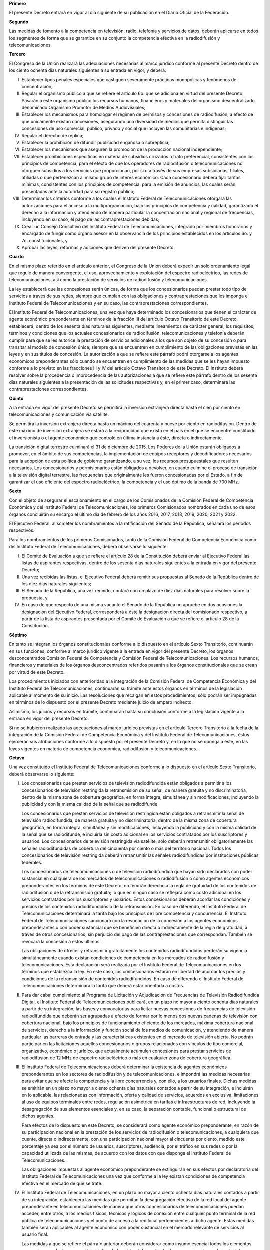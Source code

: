 **Primero**

El presente Decreto entrará en vigor al día siguiente de su publicación
en el Diario Oficial de la Federación.

**Segundo**

Las medidas de fomento a la competencia en televisión, radio, telefonía
y servicios de datos, deberán aplicarse en todos los segmentos de forma
que se garantice en su conjunto la competencia efectiva en la
radiodifusión y telecomunicaciones.

**Tercero**

El Congreso de la Unión realizará las adecuaciones necesarias al marco
jurídico conforme al presente Decreto dentro de los ciento ochenta días
naturales siguientes a su entrada en vigor, y deberá:

I. Establecer tipos penales especiales que castiguen severamente
   prácticas monopólicas y fenómenos de concentración;

II. Regular el organismo público a que se refiere el artículo 6o. que se
    adiciona en virtud del presente Decreto. Pasarán a este organismo
    público los recursos humanos, financieros y materiales del organismo
    descentralizado denominado Organismo Promotor de Medios
    Audiovisuales;

III. Establecer los mecanismos para homologar el régimen de permisos y
     concesiones de radiodifusión, a efecto de que únicamente existan
     concesiones, asegurando una diversidad de medios que permita
     distinguir las concesiones de uso comercial, público, privado y
     social que incluyen las comunitarias e indígenas;

IV. Regular el derecho de réplica;

V. Establecer la prohibición de difundir publicidad engañosa o
   subrepticia;

VI. Establecer los mecanismos que aseguren la promoción de la producción
    nacional independiente;

VII. Establecer prohibiciones específicas en materia de subsidios
     cruzados o trato preferencial, consistentes con los principios de
     competencia, para el efecto de que los operadores de radiodifusión
     o telecomunicaciones no otorguen subsidios a los servicios que
     proporcionan, por sí o a través de sus empresas subsidiarias,
     filiales, afiliadas o que pertenezcan al mismo grupo de interés
     económico. Cada concesionario deberá fijar tarifas mínimas,
     consistentes con los principios de competencia, para la emisión de
     anuncios, las cuales serán presentadas ante la autoridad para su
     registro público;

VIII. Determinar los criterios conforme a los cuales el Instituto
      Federal de Telecomunicaciones otorgará las autorizaciones para el
      acceso a la multiprogramación, bajo los principios de competencia
      y calidad, garantizado el derecho a la información y atendiendo de
      manera particular la concentración nacional y regional de
      frecuencias, incluyendo en su caso, el pago de las
      contraprestaciones debidas;

IX. Crear un Consejo Consultivo del Instituto Federal de
    Telecomunicaciones, integrado por miembros honorarios y encargado de
    fungir como órgano asesor en la observancia de los principios
    establecidos en los artículos 6o. y 7o. constitucionales, y

X. Aprobar las leyes, reformas y adiciones que deriven del presente
   Decreto.

**Cuarto**

En el mismo plazo referido en el artículo anterior, el Congreso de la
Unión deberá expedir un solo ordenamiento legal que regule de manera
convergente, el uso, aprovechamiento y explotación del espectro
radioeléctrico, las redes de telecomunicaciones, así como la prestación
de servicios de radiodifusión y telecomunicaciones.

La ley establecerá que las concesiones serán únicas, de forma que los
concesionarios puedan prestar todo tipo de servicios a través de sus
redes, siempre que cumplan con las obligaciones y contraprestaciones que
les imponga el Instituto Federal de Telecomunicaciones y en su caso, las
contraprestaciones correspondientes.

El Instituto Federal de Telecomunicaciones, una vez que haya determinado
los concesionarios que tienen el carácter de agente económico
preponderante en términos de la fracción III del artículo Octavo
Transitorio de este Decreto, establecerá, dentro de los sesenta días
naturales siguientes, mediante lineamientos de carácter general, los
requisitos, términos y condiciones que los actuales concesionarios de
radiodifusión, telecomunicaciones y telefonía deberán cumplir para que
se les autorice la prestación de servicios adicionales a los que son
objeto de su concesión o para transitar al modelo de concesión única,
siempre que se encuentren en cumplimiento de las obligaciones previstas
en las leyes y en sus títulos de concesión. La autorización a que se
refiere este párrafo podrá otorgarse a los agentes económicos
preponderantes sólo cuando se encuentren en cumplimiento de las medidas
que se les hayan impuesto conforme a lo previsto en las fracciones III y
IV del artículo Octavo Transitorio de este Decreto. El Instituto deberá
resolver sobre la procedencia o improcedencia de las autorizaciones a
que se refiere este párrafo dentro de los sesenta días naturales
siguientes a la presentación de las solicitudes respectivas y, en el
primer caso, determinará las contraprestaciones correspondientes.

**Quinto**

A la entrada en vigor del presente Decreto se permitirá la inversión
extranjera directa hasta el cien por ciento en telecomunicaciones y
comunicación vía satélite.

Se permitirá la inversión extranjera directa hasta un máximo del
cuarenta y nueve por ciento en radiodifusión. Dentro de este máximo de
inversión extranjera se estará a la reciprocidad que exista en el país
en el que se encuentre constituido el inversionista o el agente
económico que controle en última instancia a éste, directa o
indirectamente.

La transición digital terrestre culminará el 31 de diciembre de 2015.
Los Poderes de la Unión estarán obligados a promover, en el ámbito de
sus competencias, la implementación de equipos receptores y
decodificadores necesarios para la adopción de esta política de gobierno
garantizando, a su vez, los recursos presupuestales que resulten
necesarios. Los concesionarios y permisionarios están obligados a
devolver, en cuanto culmine el proceso de transición a la televisión
digital terrestre, las frecuencias que originalmente les fueron
concesionadas por el Estado, a fin de garantizar el uso eficiente del
espectro radioeléctrico, la competencia y el uso óptimo de la banda de
700 MHz.

**Sexto**

Con el objeto de asegurar el escalonamiento en el cargo de los
Comisionados de la Comisión Federal de Competencia Económica y del
Instituto Federal de Telecomunicaciones, los primeros Comisionados
nombrados en cada uno de esos órganos concluirán su encargo el último
día de febrero de los años 2016, 2017, 2018, 2019, 2020, 2021 y 2022.

El Ejecutivo Federal, al someter los nombramientos a la ratificación del
Senado de la República, señalará los periodos respectivos.

Para los nombramientos de los primeros Comisionados, tanto de la
Comisión Federal de Competencia Económica como del Instituto Federal de
Telecomunicaciones, deberá observarse lo siguiente:

I. El Comité de Evaluación a que se refiere el artículo 28 de la
   Constitución deberá enviar al Ejecutivo Federal las listas de
   aspirantes respectivas, dentro de los sesenta días naturales
   siguientes a la entrada en vigor del presente Decreto;

II. Una vez recibidas las listas, el Ejecutivo Federal deberá remitir
    sus propuestas al Senado de la República dentro de los diez días
    naturales siguientes;

III. El Senado de la República, una vez reunido, contará con un plazo de
     diez días naturales para resolver sobre la propuesta, y

IV. En caso de que respecto de una misma vacante el Senado de la
    República no apruebe en dos ocasiones la designación del Ejecutivo
    Federal, corresponderá a éste la designación directa del comisionado
    respectivo, a partir de la lista de aspirantes presentada por el
    Comité de Evaluación a que se refiere el artículo 28 de la
    Constitución.

**Séptimo**

En tanto se integran los órganos constitucionales conforme a lo
dispuesto en el artículo Sexto Transitorio, continuarán en sus
funciones, conforme al marco jurídico vigente a la entrada en vigor del
presente Decreto, los órganos desconcentrados Comisión Federal de
Competencia y Comisión Federal de Telecomunicaciones. Los recursos
humanos, financieros y materiales de los órganos desconcentrados
referidos pasarán a los órganos constitucionales que se crean por virtud
de este Decreto.

Los procedimientos iniciados con anterioridad a la integración de la
Comisión Federal de Competencia Económica y del Instituto Federal de
Telecomunicaciones, continuarán su trámite ante estos órganos en
términos de la legislación aplicable al momento de su inicio. Las
resoluciones que recaigan en estos procedimientos, sólo podrán ser
impugnadas en términos de lo dispuesto por el presente Decreto mediante
juicio de amparo indirecto.

Asimismo, los juicios y recursos en trámite, continuarán hasta su
conclusión conforme a la legislación vigente a la entrada en vigor del
presente Decreto.

Si no se hubieren realizado las adecuaciones al marco jurídico previstas
en el artículo Tercero Transitorio a la fecha de la integración de la
Comisión Federal de Competencia Económica y del Instituto Federal de
Telecomunicaciones, éstos ejercerán sus atribuciones conforme a lo
dispuesto por el presente Decreto y, en lo que no se oponga a éste, en
las leyes vigentes en materia de competencia económica, radiodifusión y
telecomunicaciones.

**Octavo**

Una vez constituido el Instituto Federal de Telecomunicaciones conforme
a lo dispuesto en el artículo Sexto Transitorio, deberá observarse lo
siguiente:

I. Los concesionarios que presten servicios de televisión radiodifundida
   están obligados a permitir a los concesionarios de televisión
   restringida la retransmisión de su señal, de manera gratuita y no
   discriminatoria, dentro de la misma zona de cobertura geográfica, en
   forma íntegra, simultánea y sin modificaciones, incluyendo la
   publicidad y con la misma calidad de la señal que se radiodifunde.

   Los concesionarios que presten servicios de televisión restringida
   están obligados a retransmitir la señal de televisión radiodifundida,
   de manera gratuita y no discriminatoria, dentro de la misma zona de
   cobertura geográfica, en forma íntegra, simultánea y sin
   modificaciones, incluyendo la publicidad y con la misma calidad de la
   señal que se radiodifunde, e incluirla sin costo adicional en los
   servicios contratados por los suscriptores y usuarios. Los
   concesionarios de televisión restringida vía satélite, sólo deberán
   retransmitir obligatoriamente las señales radiodifundidas de
   cobertura del cincuenta por ciento o más del territorio
   nacional. Todos los concesionarios de televisión restringida deberán
   retransmitir las señales radiodifundidas por instituciones públicas
   federales.

   Los concesionarios de telecomunicaciones o de televisión
   radiodifundida que hayan sido declarados con poder sustancial en
   cualquiera de los mercados de telecomunicaciones o radiodifusión o
   como agentes económicos preponderantes en los términos de este
   Decreto, no tendrán derecho a la regla de gratuidad de los contenidos
   de radiodifusión o de la retransmisión gratuita; lo que en ningún
   caso se reflejará como costo adicional en los servicios contratados
   por los suscriptores y usuarios.  Estos concesionarios deberán
   acordar las condiciones y precios de los contenidos radiodifundidos o
   de la retransmisión. En caso de diferendo, el Instituto Federal de
   Telecomunicaciones determinará la tarifa bajo los principios de libre
   competencia y concurrencia. El Instituto Federal de
   Telecomunicaciones sancionará con la revocación de la concesión a los
   agentes económicos preponderantes o con poder sustancial que se
   beneficien directa o indirectamente de la regla de gratuidad, a
   través de otros concesionarios, sin perjuicio del pago de las
   contraprestaciones que correspondan. También se revocará la concesión
   a estos últimos.

   Las obligaciones de ofrecer y retransmitir gratuitamente los
   contenidos radiodifundidos perderán su vigencia simultáneamente
   cuando existan condiciones de competencia en los mercados de
   radiodifusión y telecomunicaciones. Esta declaración será realizada
   por el Instituto Federal de Telecomunicaciones en los términos que
   establezca la ley. En este caso, los concesionarios estarán en
   libertad de acordar los precios y condiciones de la retransmisión de
   contenidos radiodifundidos. En caso de diferendo el Instituto Federal
   de Telecomunicaciones determinará la tarifa que deberá estar
   orientada a costos.

II. Para dar cabal cumplimiento al Programa de Licitación y Adjudicación
    de Frecuencias de Televisión Radiodifundida Digital, el Instituto
    Federal de Telecomunicaciones publicará, en un plazo no mayor a
    ciento ochenta días naturales a partir de su integración, las bases
    y convocatorias para licitar nuevas concesiones de frecuencias de
    televisión radiodifundida que deberán ser agrupadas a efecto de
    formar por lo menos dos nuevas cadenas de televisión con cobertura
    nacional, bajo los principios de funcionamiento eficiente de los
    mercados, máxima cobertura nacional de servicios, derecho a la
    información y función social de los medios de comunicación, y
    atendiendo de manera particular las barreras de entrada y las
    características existentes en el mercado de televisión abierta. No
    podrán participar en las licitaciones aquellos concesionarios o
    grupos relacionados con vínculos de tipo comercial, organizativo,
    económico o jurídico, que actualmente acumulen concesiones para
    prestar servicios de radiodifusión de 12 MHz de espectro
    radioeléctrico o más en cualquier zona de cobertura geográfica.

III. El Instituto Federal de Telecomunicaciones deberá determinar la
     existencia de agentes económicos preponderantes en los sectores de
     radiodifusión y de telecomunicaciones, e impondrá las medidas
     necesarias para evitar que se afecte la competencia y la libre
     concurrencia y, con ello, a los usuarios finales. Dichas medidas se
     emitirán en un plazo no mayor a ciento ochenta días naturales
     contados a partir de su integración, e incluirán en lo aplicable,
     las relacionadas con información, oferta y calidad de servicios,
     acuerdos en exclusiva, limitaciones al uso de equipos terminales
     entre redes, regulación asimétrica en tarifas e infraestructuras de
     red, incluyendo la desagregación de sus elementos esenciales y, en
     su caso, la separación contable, funcional o estructural de dichos
     agentes.

     Para efectos de lo dispuesto en este Decreto, se considerará como
     agente económico preponderante, en razón de su participación
     nacional en la prestación de los servicios de radiodifusión o
     telecomunicaciones, a cualquiera que cuente, directa o
     indirectamente, con una participación nacional mayor al cincuenta
     por ciento, medido este porcentaje ya sea por el número de
     usuarios, suscriptores, audiencia, por el tráfico en sus redes o
     por la capacidad utilizada de las mismas, de acuerdo con los datos
     con que disponga el Instituto Federal de Telecomunicaciones.

     Las obligaciones impuestas al agente económico preponderante se
     extinguirán en sus efectos por declaratoria del Instituto Federal
     de Telecomunicaciones una vez que conforme a la ley existan
     condiciones de competencia efectiva en el mercado de que se trate.

IV. El Instituto Federal de Telecomunicaciones, en un plazo no mayor a
    ciento ochenta días naturales contados a partir de su integración,
    establecerá las medidas que permitan la desagregación efectiva de la
    red local del agente preponderante en telecomunicaciones de manera
    que otros concesionarios de telecomunicaciones puedan acceder, entre
    otros, a los medios físicos, técnicos y lógicos de conexión entre
    cualquier punto terminal de la red pública de telecomunicaciones y
    el punto de acceso a la red local pertenecientes a dicho
    agente. Estas medidas también serán aplicables al agente económico
    con poder sustancial en el mercado relevante de servicios al usuario
    final.

    Las medidas a que se refiere el párrafo anterior deberán considerar
    como insumo esencial todos los elementos necesarios para la
    desagregación efectiva de la red local. En particular, los
    concesionarios podrán elegir los elementos de la red local que
    requieran del agente preponderante y el punto de acceso a la
    misma. Las citadas medidas podrán incluir la regulación de precios y
    tarifas, condiciones técnicas y de calidad, así como su calendario
    de implantación con el objeto de procurar la cobertura universal y
    el aumento en la penetración de los servicios de telecomunicaciones.

V. El Instituto Federal de Telecomunicaciones revisará, dentro de los
   ciento ochenta días naturales siguientes a su integración, los
   títulos de concesión vigentes, a efecto de verificar el cumplimiento
   de sus términos, condiciones y modalidades.

VI. En un plazo de ciento ochenta días naturales siguientes a su
    integración, el Instituto Federal de Telecomunicaciones recabará la
    información necesaria a fin de constituir el Registro Público de
    Concesiones a que se refiere el artículo 28 de la Constitución.

**Noveno**

En relación con las resoluciones a que se refieren las fracciones III y
IV del artículo anterior, se estará a lo siguiente:

I. Se pronunciarán de conformidad con el procedimiento que establezca la
   legislación vigente en la fecha de su emisión y a falta de
   disposición expresa, conforme a la Ley Federal de Procedimiento
   Administrativo;

II. Únicamente podrán ser impugnadas mediante el juicio de amparo
    indirecto y no serán objeto de suspensión, tal y como lo establece
    el artículo 28 de la Constitución, reformado en virtud del presente
    Decreto. Las normas generales aplicadas durante el procedimiento y
    los actos intraprocesales sólo podrán reclamarse en el amparo
    promovido contra la resolución referida, y

III. No admitirán recurso administrativo alguno y solamente podrán ser
     impugnadas a través del juicio de amparo indirecto en los términos
     de la fracción anterior.

     El incumplimiento de las medidas contempladas en las citadas
     resoluciones será sancionado en términos de las disposiciones
     aplicables. El incumplimiento a la separación contable, funcional o
     estructural dará lugar a la revocación de los títulos de concesión.

**Décimo**

Los medios públicos que presten el servicio de radiodifusión deberán
contar con independencia editorial; autonomía de gestión financiera;
garantías de participación ciudadana; reglas claras para la
transparencia y rendición de cuentas; defensa de sus contenidos;
opciones de financiamiento; pleno acceso a tecnologías, y reglas para la
expresión de diversidades ideológicas, étnicas y culturales.

**Décimo Primero**

Para que la publicidad en radio y televisión sea equilibrada, la ley
dotará al Instituto Federal de Telecomunicaciones de atribuciones para
vigilar el cumplimiento de los tiempos máximos que la misma señale para
la transmisión de mensajes comerciales.

La ley deberá asegurar que la programación dirigida a la población
infantil respete los valores y principios a que se refiere el artículo
3o. de la Constitución, así como las normas en materia de salud y
establecerá lineamientos específicos que regulen la publicidad pautada
en la programación destinada al público infantil. El Instituto contará
con facultades para supervisar su cumplimiento.

Asimismo, corresponderá al Instituto resolver cualquier desacuerdo en
materia de retransmisión de contenidos, con excepción de la materia
electoral.

**Décimo Segundo**

El Consejo de la Judicatura Federal deberá establecer Tribunales
Colegiados de Circuito y Juzgados de Distrito especializados en materia
de competencia económica, radiodifusión y telecomunicaciones, en un
plazo no mayor a sesenta días naturales contados a partir de la entrada
en vigor del presente Decreto.

El Consejo de la Judicatura Federal emitirá acuerdos de carácter general
en los que se preverán la forma de asignación de los asuntos y la
rotación de jueces y magistrados especializados que conocerán de los
mismos, así como las medidas pertinentes para garantizar la
independencia, objetividad e imparcialidad de los juzgados y tribunales
a que se refiere el párrafo anterior.

**Décimo Tercero**

La Cámara de Diputados, en el Presupuesto de Egresos de la Federación,
aprobará las disposiciones necesarias para dotar de suficiencia
presupuestaria a los órganos reguladores a que se refiere este Decreto
para el desempeño de sus funciones, así como las previsiones
presupuestarias para el buen funcionamiento del organismo a que se
refiere el artículo 6o., Apartado B, fracción V, de la Constitución.

**Décimo Cuarto**

El Ejecutivo Federal tendrá a su cargo la política de inclusión digital
universal, en la que se incluirán los objetivos y metas en materia de
infraestructura, accesibilidad y conectividad, tecnologías de la
información y comunicación, y habilidades digitales, así como los
programas de gobierno digital, gobierno y datos abiertos, fomento a la
inversión pública y privada en aplicaciones de telesalud, telemedicina y
Expediente Clínico Electrónico y desarrollo de aplicaciones, sistemas y
contenidos digitales, entre otros aspectos.

Dicha política tendrá, entre otras metas, que por lo menos 70 por ciento
de todos los hogares y 85 por ciento de todas las micros, pequeñas y
medianas empresas a nivel nacional, cuenten con accesos con una
velocidad real para descarga de información de conformidad con el
promedio registrado en los países miembros de la Organización para la
Cooperación y el Desarrollo Económicos. Esta característica deberá ser
ofrecida a precios competitivos internacionalmente.

El Instituto Federal de Telecomunicaciones deberá realizar las acciones
necesarias para contribuir con los objetivos de la política de inclusión
digital universal.

Asimismo, el Ejecutivo Federal elaborará las políticas de radiodifusión
y telecomunicaciones del Gobierno Federal y realizará las acciones
tendientes a garantizar el acceso a Internet de banda ancha en edificios
e instalaciones de las dependencias y entidades de la Administración
Pública Federal. Las entidades federativas harán lo propio en el ámbito
de su competencia.

**Décimo Quinto**

La Comisión Federal de Electricidad cederá totalmente a
Telecomunicaciones de México su concesión para instalar, operar y
explotar una red pública de telecomunicaciones y le transferirá todos
los recursos y equipos necesarios para la operación y explotación de
dicha concesión, con excepción de la fibra óptica, derechos de vía,
torres, postería, edificios e instalaciones que quedarán a cargo de la
Comisión Federal de Electricidad, garantizando a Telecomunicaciones de
México el acceso efectivo y compartido a dicha infraestructura para su
aprovechamiento eficiente, a fin de lograr el adecuado ejercicio de sus
funciones y el cumplimiento de sus objetivos. Telecomunicaciones de
México tendrá atribuciones y recursos para promover el acceso a
servicios de banda ancha, planear, diseñar y ejecutar la construcción y
el crecimiento de una robusta red troncal de telecomunicaciones de
cobertura nacional, así como la comunicación vía satélite y la
prestación del servicio de telégrafos. Lo anterior, de conformidad con
los lineamientos y acuerdos emitidos por el Instituto Federal de
Telecomunicaciones.

**Décimo Sexto**

El Estado, a través del Ejecutivo Federal, en coordinación con el
Instituto Federal de Telecomunicaciones, garantizará la instalación de
una red pública compartida de telecomunicaciones que impulse el acceso
efectivo de la población a la comunicación de banda ancha y a los
servicios de telecomunicaciones, de conformidad con los principios
contenidos en el artículo 6o., Apartado B, fracción II del presente
Decreto y las características siguientes:

I. Iniciará la instalación antes de que concluya el año 2014, y estará
   en operación antes de que concluya el año 2018;

II. Contemplará el aprovechamiento de al menos 90 MHz del espectro
    liberado por la transición a la Televisión Digital Terrestre (banda
    700 MHz), de los recursos de la red troncal de fibra óptica de la
    Comisión Federal de Electricidad y de cualquier otro activo del
    Estado que pueda utilizarse en la instalación y la operación de la
    red compartida;

III. Podrá contemplar inversión pública o privada, identificando las
     necesidades presupuestales y, en su caso, las previsiones que deba
     aprobar la Cámara de Diputados;

IV. Asegurará que ningún prestador de servicios de telecomunicaciones
    tenga influencia en la operación de la red;

V. Asegurará el acceso a los activos requeridos para la instalación y
   operación de la red, así como el cumplimiento de su objeto y
   obligaciones de cobertura, calidad y prestación no discriminatoria de
   servicios;

VI. Operará bajo principios de compartición de toda su infraestructura y
    la venta desagregada de todos sus servicios y capacidades, y
    prestará exclusivamente servicios a las empresas comercializadoras y
    operadoras de redes de telecomunicaciones, bajo condiciones de no
    discriminación y a precios competitivos.  Los operadores que hagan
    uso de dicha compartición y venta desagregada se obligarán a ofrecer
    a los demás operadores y comercializadores las mismas condiciones
    que reciban de la red compartida, y

VII. Promoverá que la política tarifaria de la red compartida fomente la
     competencia y que asegure la reinversión de utilidades para la
     actualización, el crecimiento y la cobertura universal.

     El Ejecutivo Federal, en el marco del Sistema Nacional de
     Planeación Democrática, incluirá en los instrumentos programáticos
     respectivos, las acciones necesarias para el desarrollo de la red a
     que se refiere este artículo.

**Décimo Séptimo**

En el marco del Sistema Nacional de Planeación Democrática, el Ejecutivo
Federal incluirá en el Plan Nacional de Desarrollo y en los programas
sectoriales, institucionales y especiales conducentes las siguientes
acciones:

I. El crecimiento de la red troncal prevista en el artículo Décimo Sexto
   Transitorio de este Decreto, ya sea mediante inversión pública,
   privada o mixta, para asegurar la máxima cobertura de servicios a la
   población;

II. Un programa de banda ancha en sitios públicos que identifique el
    número de sitios a conectar cada año, hasta alcanzar la cobertura
    universal;

III. Un estudio pormenorizado que identifique el mayor número posible de
     sitios públicos federales, ductos, postería y derechos de vía que
     deberán ser puestos a disposición de los operadores de
     telecomunicaciones y radiodifusión para agilizar el despliegue de
     sus redes. El programa deberá incluir la contraprestación que los
     concesionarios deberán pagar por el aprovechamiento
     correspondiente, bajo principios de acceso no discriminatorio y
     precios que promuevan el cumplimiento del derecho a que se refiere
     el artículo 6o., párrafo tercero, de la Constitución, siempre y
     cuando el concesionario ofrezca las mismas condiciones en el acceso
     a su propia infraestructura;

IV. Un programa de trabajo para dar cabal cumplimiento a la política
    para la transición a la Televisión Digital Terrestre y los recursos
    presupuestales necesarios para ello, y

V. Un Programa Nacional de Espectro Radioeléctrico que, de manera
   enunciativa y no limitativa, incluirá lo siguiente:

   a. Un programa de trabajo para garantizar el uso óptimo de las bandas
      700 MHz y 2.5 GHz bajo principios de acceso universal, no
      discriminatorio, compartido y continuo, y

   b. Un programa de trabajo para reorganizar el espectro radioeléctrico
      a estaciones de radio y televisión.

      El Instituto Federal de Telecomunicaciones deberá realizar las
      acciones necesarias para contribuir con los objetivos y metas
      fijados en el Plan Nacional de Desarrollo y demás instrumentos
      programáticos, relacionados con los sectores de radiodifusión y
      telecomunicaciones.

**Décimo Octavo**

Los derechos laborales de los trabajadores que presten sus servicios en
las empresas y organismos dedicados a las actividades que comprende el
presente Decreto se respetarán en todo momento de conformidad con la
ley.
